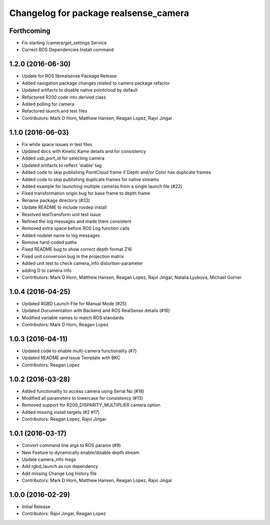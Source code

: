 ^^^^^^^^^^^^^^^^^^^^^^^^^^^^^^^^^^^^^^
Changelog for package realsense_camera
^^^^^^^^^^^^^^^^^^^^^^^^^^^^^^^^^^^^^^

Forthcoming
-----------
* Fix starting /camera/get_settings Service
* Correct ROS Dependencies Install command

1.2.0 (2016-06-30)
------------------
* Update for ROS librealsense Package Release
* Added navigation package changes related to camera package refactor
* Updated artifacts to disable native pointcloud by default
* Refactored R200 code into derived class
* Added polling for camera
* Refactored launch and test files
* Contributors: Mark D Horn, Matthew Hansen, Reagan Lopez, Rajvi Jingar

1.1.0 (2016-06-03)
------------------
* Fix white space issues in test files
* Updated docs with Kinetic Kame details and for consistency
* Added usb_port_id for selecting camera
* Updated artifacts to reflect 'stable' tag
* Added code to skip publishing PointCloud frame if Depth and/or Color has duplicate frames
* Added code to skip publishing duplicate frames for native streams
* Added example for launching multiple cameras from a single launch file (#22)
* Fixed transformation origin bug for base frame to depth frame
* Rename package directory (#33)
* Update README to include rosdep install
* Resolved testTransform unit test issue
* Refined the log messages and made them consistent
* Removed extra space before ROS Log function calls
* Added nodelet name to log messages
* Remove hard-coded paths
* Fixed README bug to show correct depth format Z16
* Fixed unit conversion bug in the projection matrix
* Added unit test to check camera_info distortion-parameter
* adding D to camera info
* Contributors: Mark D Horn, Matthew Hansen, Reagan Lopez, Rajvi Jingar, Natalia Lyubova, Michael Gorner

1.0.4 (2016-04-25)
------------------
* Updated RGBD Launch File for Manual Mode (#25)
* Updated Documentation with Backend and ROS RealSense details (#16)
* Modified variable names to match ROS standards
* Contributors: Mark D Horn, Reagan Lopez

1.0.3 (2016-04-11)
------------------
* Updated code to enable multi-camera functionality (#7)
* Updated README and Issue Template with BKC
* Contributors: Reagan Lopez

1.0.2 (2016-03-28)
------------------
* Added functionality to access camera using Serial No (#18)
* Modified all parameters to lowercase for consistency (#13)
* Removed support for R200_DISPARITY_MULTIPLIER camera option
* Added missing install targets (#2 #17)
* Contributors: Reagan Lopez, Rajvi Jingar

1.0.1 (2016-03-17)
------------------
* Convert command line args to ROS params (#9)
* New Feature to dynamically enable/disable depth stream
* Update camera_info msgs
* Add rgbd_launch as run dependency.
* Add missing Change Log history file
* Contributors: Mark D Horn, Matthew Hansen, Reagan Lopez, Rajvi Jingar

1.0.0 (2016-02-29)
------------------
* Initial Release
* Contributors: Rajvi Jingar, Reagan Lopez
